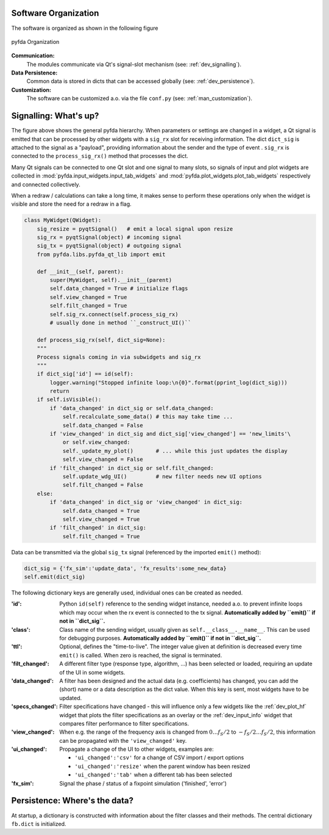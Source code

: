 Software Organization
----------------------

The software is organized as shown in the following figure

.. figure:: ../img/pyfda_dev_classes_overview.png
   :alt: pyfda class structure
   :width: 100%
   :align: center

   pyfda Organization

**Communication:**
    The modules communicate via Qt's signal-slot mechanism (see: :ref:`dev_signalling`).

**Data Persistence:**
    Common data is stored in dicts that can be accessed globally (see: :ref:`dev_persistence`).

**Customization:**
    The software can be customized a.o. via the file ``conf.py`` (see: :ref:`man_customization`).

.. _dev_signalling:

Signalling: What's up?
----------------------

The figure above shows the general pyfda hierarchy. When parameters or settings are
changed in a widget, a Qt signal is emitted that can be processed by other widgets
with a ``sig_rx`` slot for receiving information. The dict ``dict_sig`` is attached
to the signal as a "payload", providing information about the sender and the type
of event . ``sig_rx`` is connected to the
``process_sig_rx()`` method that processes the dict.

Many Qt signals can be connected to one Qt slot and one signal to many slots,
so signals of input and plot widgets are collected in
:mod:`pyfda.input_widgets.input_tab_widgets`
and :mod:`pyfda.plot_widgets.plot_tab_widgets` respectively and connected collectively.

When a redraw / calculations can take a long time, it makes sense to perform these
operations only when the widget is visible and store the need for a redraw in a flag.

.. code::

    class MyWidget(QWidget):
        sig_resize = pyqtSignal()   # emit a local signal upon resize
        sig_rx = pyqtSignal(object) # incoming signal
        sig_tx = pyqtSignal(object) # outgoing signal
        from pyfda.libs.pyfda_qt_lib import emit

        def __init__(self, parent):
            super(MyWidget, self).__init__(parent)
            self.data_changed = True # initialize flags
            self.view_changed = True
            self.filt_changed = True
            self.sig_rx.connect(self.process_sig_rx)
            # usually done in method ``_construct_UI()``

        def process_sig_rx(self, dict_sig=None):
        """
        Process signals coming in via subwidgets and sig_rx
        """
        if dict_sig['id'] == id(self):
            logger.warning("Stopped infinite loop:\n{0}".format(pprint_log(dict_sig)))
            return
        if self.isVisible():
            if 'data_changed' in dict_sig or self.data_changed:
                self.recalculate_some_data() # this may take time ...
                self.data_changed = False
            if 'view_changed' in dict_sig and dict_sig['view_changed'] == 'new_limits'\
                or self.view_changed:
                self._update_my_plot()       # ... while this just updates the display
                self.view_changed = False
            if 'filt_changed' in dict_sig or self.filt_changed:
                self.update_wdg_UI()         # new filter needs new UI options
                self.filt_changed = False
        else:
            if 'data_changed' in dict_sig or 'view_changed' in dict_sig:
                self.data_changed = True
                self.view_changed = True
            if 'filt_changed' in dict_sig:
                self.filt_changed = True

Data can be transmitted via the global ``sig_tx`` signal (referenced by the imported
``emit()`` method):

.. code::

        dict_sig = {'fx_sim':'update_data', 'fx_results':some_new_data}
        self.emit(dict_sig)

The following dictionary keys are generally used, individual ones can be created
as needed.

:'id': Python ``id(self)`` reference to the sending widget instance, needed a.o.
    to prevent infinite loops which may occur when the rx event is connected to
    the tx signal. **Automatically added by ``emit()`` if not in ``dict_sig``.**

:'class': Class name of the sending widget, usually given as ``self.__class__.__name__``.
    This can be used for debugging purposes.
    **Automatically added by ``emit()`` if not in ``dict_sig``.**

:'ttl': Optional, defines the "time-to-live". The integer value given at definition is
    decreased every time ``emit()`` is called. When zero is reached, the signal is
    terminated.

:'filt_changed': A different filter type (response type, algorithm, ...) has been
    selected or loaded, requiring an update of the UI in some widgets.

:'data_changed': A filter has been designed and the actual data (e.g. coefficients)
    has changed, you can add the (short) name or a data description as the dict value.
    When this key is sent, most widgets have to be updated.

:'specs_changed': Filter specifications have changed - this will influence only
    a few widgets like the :ref:`dev_plot_hf` widget that plots the filter specifications
    as an overlay or the :ref:`dev_input_info` widget that compares filter performance
    to filter specifications.

:'view_changed': When e.g. the range of the frequency axis is changed from
    :math:`0 \ldots f_S/2` to :math:`-f_S/2 \ldots f_S/2`, this information can
    be propagated with the ``'view_changed'`` key.

:'ui_changed': Propagate a change of the UI to other widgets, examples are:

     - ``'ui_changed':'csv'`` for a change of CSV import / export options

     - ``'ui_changed':'resize'`` when the parent window has been resized

     - ``'ui_changed':'tab'`` when a different tab has been selected

:'fx_sim': Signal the phase / status of a fixpoint simulation ('finished', 'error')


.. _dev_persistence:

Persistence: Where's the data?
------------------------------

At startup, a dictionary is constructed with information about the filter
classes and their methods. The central dictionary ``fb.dict`` is initialized.


